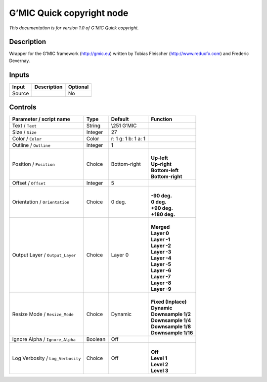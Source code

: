 .. _eu.gmic.Quickcopyright:

G’MIC Quick copyright node
==========================

*This documentation is for version 1.0 of G’MIC Quick copyright.*

Description
-----------

Wrapper for the G’MIC framework (http://gmic.eu) written by Tobias Fleischer (http://www.reduxfx.com) and Frederic Devernay.

Inputs
------

+--------+-------------+----------+
| Input  | Description | Optional |
+========+=============+==========+
| Source |             | No       |
+--------+-------------+----------+

Controls
--------

.. tabularcolumns:: |>{\raggedright}p{0.2\columnwidth}|>{\raggedright}p{0.06\columnwidth}|>{\raggedright}p{0.07\columnwidth}|p{0.63\columnwidth}|

.. cssclass:: longtable

+-----------------------------------+---------+---------------------+-----------------------+
| Parameter / script name           | Type    | Default             | Function              |
+===================================+=========+=====================+=======================+
| Text / ``Text``                   | String  | \\\251 G’MIC        |                       |
+-----------------------------------+---------+---------------------+-----------------------+
| Size / ``Size``                   | Integer | 27                  |                       |
+-----------------------------------+---------+---------------------+-----------------------+
| Color / ``Color``                 | Color   | r: 1 g: 1 b: 1 a: 1 |                       |
+-----------------------------------+---------+---------------------+-----------------------+
| Outline / ``Outline``             | Integer | 1                   |                       |
+-----------------------------------+---------+---------------------+-----------------------+
| Position / ``Position``           | Choice  | Bottom-right        | |                     |
|                                   |         |                     | | **Up-left**         |
|                                   |         |                     | | **Up-right**        |
|                                   |         |                     | | **Bottom-left**     |
|                                   |         |                     | | **Bottom-right**    |
+-----------------------------------+---------+---------------------+-----------------------+
| Offset / ``Offset``               | Integer | 5                   |                       |
+-----------------------------------+---------+---------------------+-----------------------+
| Orientation / ``Orientation``     | Choice  | 0 deg.              | |                     |
|                                   |         |                     | | **-90 deg.**        |
|                                   |         |                     | | **0 deg.**          |
|                                   |         |                     | | **+90 deg.**        |
|                                   |         |                     | | **+180 deg.**       |
+-----------------------------------+---------+---------------------+-----------------------+
| Output Layer / ``Output_Layer``   | Choice  | Layer 0             | |                     |
|                                   |         |                     | | **Merged**          |
|                                   |         |                     | | **Layer 0**         |
|                                   |         |                     | | **Layer -1**        |
|                                   |         |                     | | **Layer -2**        |
|                                   |         |                     | | **Layer -3**        |
|                                   |         |                     | | **Layer -4**        |
|                                   |         |                     | | **Layer -5**        |
|                                   |         |                     | | **Layer -6**        |
|                                   |         |                     | | **Layer -7**        |
|                                   |         |                     | | **Layer -8**        |
|                                   |         |                     | | **Layer -9**        |
+-----------------------------------+---------+---------------------+-----------------------+
| Resize Mode / ``Resize_Mode``     | Choice  | Dynamic             | |                     |
|                                   |         |                     | | **Fixed (Inplace)** |
|                                   |         |                     | | **Dynamic**         |
|                                   |         |                     | | **Downsample 1/2**  |
|                                   |         |                     | | **Downsample 1/4**  |
|                                   |         |                     | | **Downsample 1/8**  |
|                                   |         |                     | | **Downsample 1/16** |
+-----------------------------------+---------+---------------------+-----------------------+
| Ignore Alpha / ``Ignore_Alpha``   | Boolean | Off                 |                       |
+-----------------------------------+---------+---------------------+-----------------------+
| Log Verbosity / ``Log_Verbosity`` | Choice  | Off                 | |                     |
|                                   |         |                     | | **Off**             |
|                                   |         |                     | | **Level 1**         |
|                                   |         |                     | | **Level 2**         |
|                                   |         |                     | | **Level 3**         |
+-----------------------------------+---------+---------------------+-----------------------+
